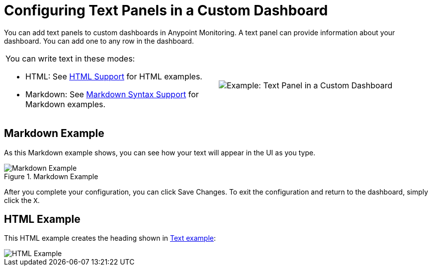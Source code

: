 = Configuring Text Panels in a Custom Dashboard

You can add text panels to custom dashboards in Anypoint Monitoring. A text panel can provide information about your dashboard. You can add one to any row in the dashboard.

|===

a|

You can write text in these modes:

* HTML: See link:dashboard-config-ref#samples_html[HTML Support] for HTML examples.

* Markdown: See link:dashboard-config-ref#samples_markdown[Markdown Syntax Support] for Markdown examples. a|

image:text-config-html.png[Example: Text Panel in a Custom Dashboard]
|===

== Markdown Example

As this Markdown example shows, you can see how your text will appear in the UI as you type.

.Markdown Example
image::text-config.png[Markdown Example]

After you complete your configuration, you can click Save Changes. To exit the configuration and return to the dashboard, simply click the `X`.

== HTML Example

This HTML example creates the heading shown in link:dashboard-custom-config#text_example[Text example]:

image::dashboard-text-config-html.png[HTML Example]

////
THIS IS NOT SUPPOSED TO BE IN THE UI, PER PABLO:
Text panels also support a templating language and provide auto-complete features. For example, when you start typing, you can see a list of matching template options from which you can select and edit, such as these:

----
{% codeblock %}
code_snippet
{% endcodeblock %}
{% img class URL width height title_text alt_text %}
----
////

